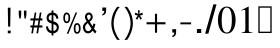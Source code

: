 SplineFontDB: 3.0
FontName: Rekha
FullName: Rekha
FamilyName: Rekha
Weight: Medium
Copyright: Copyright (C) 2004-2007 MagNet Technologies Pvt. Ltd. Mumbai, India\n\nWebsite: http://www.utkarsh.org\nEmail: team@utkarsh.org\n\nContributors:\nAnkur Patel, Ankit Patel, Atit Patel, Bhavin Shah, Kartik Mistry, Khushbu Shah, Sweta Kothari, \n\nThe Rekha.ttf is free software, licensed under the terms of the GNU General Public License.
Version: 0.2
ItalicAngle: 0
UnderlinePosition: -125
UnderlineWidth: 50
Ascent: 819
Descent: 205
InvalidEm: 0
sfntRevision: 0x00003333
LayerCount: 2
Layer: 0 1 "Back" 1
Layer: 1 1 "Fore" 0
XUID: [1021 542 582384140 11772037]
StyleMap: 0x0000
FSType: 0
OS2Version: 1
OS2_WeightWidthSlopeOnly: 0
OS2_UseTypoMetrics: 0
CreationTime: 1085295693
ModificationTime: 1181456973
PfmFamily: 17
TTFWeight: 500
TTFWidth: 5
LineGap: 90
VLineGap: 0
Panose: 2 0 6 0 4 0 0 0 0 0
OS2TypoAscent: 789
OS2TypoAOffset: 0
OS2TypoDescent: -391
OS2TypoDOffset: 0
OS2TypoLinegap: 90
OS2WinAscent: 1129
OS2WinAOffset: 0
OS2WinDescent: 270
OS2WinDOffset: 0
HheadAscent: 1129
HheadAOffset: 0
HheadDescent: -352
HheadDOffset: 0
OS2SubXSize: 665
OS2SubYSize: 716
OS2SubXOff: 0
OS2SubYOff: 143
OS2SupXSize: 665
OS2SupYSize: 716
OS2SupXOff: 0
OS2SupYOff: 491
OS2StrikeYSize: 51
OS2StrikeYPos: 265
OS2Vendor: 'PfEd'
OS2CodePages: 00000000.80000000
OS2UnicodeRanges: 80040001.00002000.00000000.00000000
Lookup: 4 0 0 "'nukt' Nukta Forms in Gujarati lookup 0" { "'nukt' Nukta Forms in Gujarati lookup 0 subtable"  } ['nukt' ('DFLT' <'dflt' > 'gujr' <'dflt' > ) ]
Lookup: 4 0 0 "'akhn' Akhand in Gujarati lookup 1" { "'akhn' Akhand in Gujarati lookup 1 subtable"  } ['akhn' ('DFLT' <'dflt' > 'gujr' <'dflt' > ) ]
Lookup: 4 0 0 "'rphf' Reph Form in Gujarati lookup 2" { "'rphf' Reph Form in Gujarati lookup 2 subtable"  } ['rphf' ('DFLT' <'dflt' > 'gujr' <'dflt' > ) ]
Lookup: 4 0 0 "'blwf' Below Base Forms in Gujarati lookup 3" { "'blwf' Below Base Forms in Gujarati lookup 3 subtable"  } ['blwf' ('DFLT' <'dflt' > 'gujr' <'dflt' > ) ]
Lookup: 4 0 0 "'half' Half Forms in Gujarati lookup 4" { "'half' Half Forms in Gujarati lookup 4 subtable"  } ['half' ('DFLT' <'dflt' > 'gujr' <'dflt' > ) ]
Lookup: 4 0 0 "'vatu' Vattu Variants in Gujarati lookup 5" { "'vatu' Vattu Variants in Gujarati lookup 5 subtable"  } ['vatu' ('DFLT' <'dflt' > 'gujr' <'dflt' > ) ]
Lookup: 4 0 0 "'pres' Pre Base Substitutions in Gujarati lookup 6" { "'pres' Pre Base Substitutions in Gujarati lookup 6 subtable"  } ['pres' ('DFLT' <'dflt' > 'gujr' <'dflt' > ) ]
Lookup: 4 0 0 "'abvs' Above Base Substitutions in Gujarati lookup 7" { "'abvs' Above Base Substitutions in Gujarati lookup 7 subtable"  } ['abvs' ('DFLT' <'dflt' > 'gujr' <'dflt' > ) ]
Lookup: 4 0 0 "'blws' Below Base Substitutions in Gujarati lookup 8" { "'blws' Below Base Substitutions in Gujarati lookup 8 subtable"  } ['blws' ('DFLT' <'dflt' > 'gujr' <'dflt' > ) ]
Lookup: 4 0 0 "'psts' Post Base Substitutions in Gujarati lookup 9" { "'psts' Post Base Substitutions in Gujarati lookup 9 subtable"  } ['psts' ('DFLT' <'dflt' > 'gujr' <'dflt' > ) ]
DEI: 91125
ShortTable: maxp 16
  1
  0
  407
  163
  5
  0
  0
  2
  0
  1
  1
  0
  64
  173
  0
  0
EndShort
LangName: 1033 "" "" "" "FontForge 2.0 : Rekha : 10-6-2007" "" "" "" "" "" "Prof. Jitendra Shah,Sachin A Chavan and Vibha Sinojia" "Gujarati Medium opentype Unicode-compliant font" "" "" "The glyphs are copyrighted by Cyberscape Multimedia Ltd. The rules are released Under GPL with copyright by Prof. Jitendra Shah"
Encoding: UnicodeBmp
UnicodeInterp: none
NameList: AGL For New Fonts
DisplaySize: -48
AntiAlias: 1
FitToEm: 0
WinInfo: 52 26 9
BeginChars: 65720 407

StartChar: .notdef
Encoding: 65536 -1 0
Width: 1024
GlyphClass: 2
Flags: W
LayerCount: 2
Fore
SplineSet
34 0 m 1,0,-1
 34 682 l 1,1,-1
 375 682 l 1,2,-1
 375 0 l 1,3,-1
 34 0 l 1,0,-1
68 34 m 1,4,-1
 341 34 l 1,5,-1
 341 648 l 1,6,-1
 68 648 l 1,7,-1
 68 34 l 1,4,-1
EndSplineSet
EndChar

StartChar: .null
Encoding: 0 -1 1
AltUni2: 000000.ffffffff.0
Width: 0
GlyphClass: 2
Flags: W
LayerCount: 2
EndChar

StartChar: nonmarkingreturn
Encoding: 13 13 2
Width: 341
GlyphClass: 2
Flags: W
LayerCount: 2
EndChar

StartChar: space
Encoding: 32 32 3
Width: 509
GlyphClass: 2
Flags: W
LayerCount: 2
EndChar

StartChar: exclam
Encoding: 33 33 4
Width: 420
GlyphClass: 2
Flags: W
LayerCount: 2
Fore
SplineSet
269 648 m 1,0,-1
 261 163 l 1,1,-1
 208 163 l 1,2,-1
 200 648 l 1,3,-1
 269 648 l 1,0,-1
273 -7 m 1,4,-1
 200 -7 l 1,5,-1
 200 62 l 1,6,-1
 273 62 l 1,7,-1
 273 -7 l 1,4,-1
EndSplineSet
EndChar

StartChar: quotedbl
Encoding: 34 34 5
Width: 337
GlyphClass: 2
Flags: W
LayerCount: 2
Fore
SplineSet
267 479 m 1,0,-1
 252 370 l 1,1,-1
 219 370 l 1,2,-1
 203 479 l 1,3,-1
 203 573 l 1,4,-1
 267 573 l 1,5,-1
 267 479 l 1,0,-1
134 479 m 1,6,-1
 119 370 l 1,7,-1
 85 370 l 1,8,-1
 70 479 l 1,9,-1
 70 573 l 1,10,-1
 134 573 l 1,11,-1
 134 479 l 1,6,-1
EndSplineSet
EndChar

StartChar: numbersign
Encoding: 35 35 6
Width: 406
GlyphClass: 2
Flags: W
LayerCount: 2
Fore
SplineSet
343 141 m 1,0,-1
 256 141 l 1,1,-1
 233 -9 l 1,2,-1
 191 -9 l 1,3,-1
 214 141 l 1,4,-1
 126 141 l 1,5,-1
 102 -9 l 1,6,-1
 59 -9 l 1,7,-1
 84 141 l 1,8,-1
 36 141 l 1,9,-1
 36 193 l 1,10,-1
 93 193 l 1,11,-1
 113 321 l 1,12,-1
 36 321 l 1,13,-1
 36 373 l 1,14,-1
 121 373 l 1,15,-1
 147 524 l 1,16,-1
 188 524 l 1,17,-1
 164 373 l 1,18,-1
 252 373 l 1,19,-1
 277 524 l 1,20,-1
 319 524 l 1,21,-1
 295 373 l 1,22,-1
 343 373 l 1,23,-1
 343 321 l 1,24,-1
 286 321 l 1,25,-1
 265 193 l 1,26,-1
 343 193 l 1,27,-1
 343 141 l 1,0,-1
245 321 m 1,28,-1
 156 321 l 1,29,-1
 135 193 l 1,30,-1
 223 193 l 1,31,-1
 245 321 l 1,28,-1
EndSplineSet
EndChar

StartChar: dollar
Encoding: 36 36 7
Width: 440
GlyphClass: 2
Flags: W
LayerCount: 2
Fore
SplineSet
355 146 m 0,0,1
 355 110 355 110 336 67 c 1,2,3
 317 34 317 34 281 12 c 0,4,5
 270 5 270 5 244 -4 c 0,6,7
 226 -8 226 -8 215 -8 c 1,8,-1
 215 -63 l 1,9,-1
 169 -63 l 1,10,-1
 169 -7 l 1,11,12
 86 4 86 4 48 74 c 0,13,14
 26 114 26 114 26 166 c 1,15,-1
 77 171 l 1,16,17
 77 138 77 138 94 107 c 0,18,19
 118 65 118 65 169 56 c 1,20,-1
 169 241 l 1,21,22
 145 249 145 249 100 270 c 1,23,24
 43 308 43 308 41 382 c 0,25,26
 39 469 39 469 112 507 c 0,27,28
 133 518 133 518 169 523 c 1,29,-1
 169 578 l 1,30,-1
 215 578 l 1,31,-1
 215 522 l 1,32,33
 292 510 292 510 321 451 c 0,34,35
 340 414 340 414 341 370 c 1,36,-1
 290 365 l 1,37,38
 280 448 280 448 215 462 c 1,39,-1
 215 298 l 1,40,41
 265 282 265 282 283 272 c 0,42,43
 318 251 318 251 337 219 c 1,44,45
 355 179 355 179 355 146 c 0,0,1
169 311 m 1,46,-1
 169 463 l 1,47,48
 136 460 136 460 115 440 c 128,-1,49
 94 420 94 420 94 387 c 0,50,51
 94 359 94 359 110 341 c 0,52,53
 121 328 121 328 169 311 c 1,46,-1
301 139 m 2,54,-1
 298 163 l 2,55,56
 296 173 296 173 290 182 c 0,57,58
 279 200 279 200 253 212 c 0,59,60
 239 218 239 218 215 226 c 1,61,-1
 215 53 l 1,62,63
 237 55 237 55 256 65 c 0,64,65
 276 75 276 75 288 95 c 128,-1,66
 300 115 300 115 301 139 c 2,54,-1
EndSplineSet
EndChar

StartChar: percent
Encoding: 37 37 8
Width: 502
GlyphClass: 2
Flags: W
LayerCount: 2
Fore
SplineSet
210 388 m 1,0,-1
 207 344 l 2,1,2
 201 311 201 311 185 288 c 0,3,4
 159 252 159 252 121 252 c 0,5,6
 33 252 33 252 33 391 c 0,7,8
 33 444 33 444 54 484 c 0,9,10
 76 523 76 523 120 524 c 1,11,-1
 144 521 l 1,12,13
 173 512 173 512 191 477 c 0,14,15
 209 440 209 440 210 388 c 1,0,-1
388 524 m 1,16,-1
 164 -19 l 1,17,-1
 121 -19 l 1,18,-1
 347 524 l 1,19,-1
 388 524 l 1,16,-1
477 117 m 1,20,-1
 474 77 l 2,21,22
 470 50 470 50 458 29 c 0,23,24
 434 -18 434 -18 387 -19 c 0,25,26
 301 -21 301 -21 301 121 c 0,27,28
 301 173 301 173 318 208 c 0,29,30
 340 253 340 253 387 254 c 1,31,-1
 409 251 l 2,32,33
 432 244 432 244 450 220 c 0,34,35
 476 186 476 186 477 117 c 1,20,-1
166 391 m 1,36,-1
 164 430 l 2,37,38
 160 448 160 448 153 460 c 0,39,40
 141 480 141 480 121 481 c 1,41,-1
 108 478 l 2,42,43
 99 474 99 474 90 460 c 0,44,45
 78 442 78 442 77 385 c 0,46,47
 76 297 76 297 121 295 c 0,48,49
 165 293 165 293 166 391 c 1,36,-1
433 120 m 0,50,51
 433 166 433 166 419.5 188.5 c 128,-1,52
 406 211 406 211 388 211 c 0,53,54
 371 211 371 211 356 190 c 0,55,56
 345 170 345 170 344 114 c 0,57,58
 343 26 343 26 388 24 c 1,59,-1
 402 27 l 2,60,61
 411 32 411 32 419 44 c 0,62,63
 433 66 433 66 433 120 c 0,50,51
EndSplineSet
EndChar

StartChar: ampersand
Encoding: 38 38 9
Width: 406
GlyphClass: 2
Flags: W
LayerCount: 2
Fore
SplineSet
371 38 m 1,0,-1
 337 -13 l 1,1,2
 307 13 307 13 274 60 c 1,3,4
 245 25 245 25 219 9 c 0,5,6
 190 -8 190 -8 156 -9 c 0,7,8
 98 -10 98 -10 60 38 c 0,9,10
 25 82 25 82 24 142 c 0,11,12
 23 189 23 189 49 229 c 0,13,14
 72 265 72 265 122 296 c 1,15,16
 104 323 104 323 85 361 c 1,17,18
 76 406 76 406 76 409 c 0,19,20
 76 456 76 456 104 490 c 0,21,22
 133 523 133 523 179 524 c 1,23,-1
 203 521 l 2,24,25
 227 514 227 514 246 490 c 0,26,27
 274 456 274 456 275 414 c 0,28,29
 276 342 276 342 197 289 c 1,30,-1
 271 171 l 1,31,32
 275 181 275 181 282 204 c 0,33,34
 285 217 285 217 290 243 c 1,35,-1
 344 229 l 1,36,37
 328 154 328 154 307 117 c 1,38,39
 337 68 337 68 371 38 c 1,0,-1
223 412 m 1,40,-1
 220 435 l 2,41,42
 217 446 217 446 210 454 c 0,43,44
 196 472 196 472 176 472 c 0,45,46
 155 472 155 472 142 455 c 128,-1,47
 129 438 129 438 128 416 c 0,48,49
 128 410 128 410 133 391 c 1,50,-1
 148 362 l 1,51,-1
 171 329 l 1,52,53
 221 368 221 368 223 412 c 1,40,-1
242 111 m 1,54,-1
 149 255 l 1,55,56
 81 204 81 204 79 146 c 0,57,58
 78 109 78 109 99 80 c 0,59,60
 121 48 121 48 157 47 c 1,61,-1
 179 50 l 1,62,63
 214 61 214 61 242 111 c 1,54,-1
EndSplineSet
EndChar

StartChar: quotesingle
Encoding: 39 39 10
Width: 269
GlyphClass: 2
Flags: W
LayerCount: 2
Fore
SplineSet
208 573 m 2,0,1
 208 464 208 464 110 447 c 1,2,-1
 110 484 l 1,3,4
 157 490 157 490 160 566 c 1,5,-1
 110 566 l 1,6,-1
 110 652 l 1,7,-1
 208 652 l 1,8,-1
 208 573 l 2,0,1
EndSplineSet
EndChar

StartChar: parenleft
Encoding: 40 40 11
Width: 337
GlyphClass: 2
Flags: W
LayerCount: 2
Fore
SplineSet
279 -175 m 1,0,-1
 208 -175 l 2,1,2
 205 -175 205 -175 170 -117 c 0,3,4
 60 64 60 64 60 248 c 0,5,6
 60 440 60 440 169 614 c 0,7,8
 203 668 203 668 208 669 c 2,9,-1
 278 669 l 1,10,11
 208 599 208 599 162 473 c 0,12,13
 120 354 120 354 119 248 c 0,14,15
 118 132 118 132 166 14 c 0,16,17
 219 -116 219 -116 279 -175 c 1,0,-1
EndSplineSet
EndChar

StartChar: parenright
Encoding: 41 41 12
Width: 317
GlyphClass: 2
Flags: W
LayerCount: 2
Fore
SplineSet
278 248 m 0,0,1
 278 67 278 67 169 -117 c 0,2,3
 136 -174 136 -174 130 -175 c 2,4,-1
 59 -175 l 1,5,6
 118 -116 118 -116 170 13 c 0,7,8
 218 133 218 133 219 248 c 1,9,-1
 215 317 l 1,10,11
 199 470 199 470 103 614 c 0,12,13
 79 650 79 650 60 669 c 1,14,-1
 130 669 l 2,15,16
 134 669 134 669 168 615 c 0,17,18
 278 442 278 442 278 248 c 0,0,1
EndSplineSet
EndChar

StartChar: asterisk
Encoding: 42 42 13
Width: 275
GlyphClass: 2
Flags: W
LayerCount: 2
Fore
SplineSet
226 467 m 1,0,1
 186 452 186 452 149 446 c 1,2,3
 155 440 155 440 169 420 c 2,4,-1
 171 417 l 1,5,-1
 202 372 l 1,6,-1
 165 338 l 1,7,8
 153 360 153 360 122 422 c 1,9,10
 97 362 97 362 82 338 c 1,11,-1
 45 372 l 1,12,13
 82 429 82 429 97 446 c 1,14,15
 58 454 58 454 20 467 c 1,16,-1
 34 523 l 1,17,18
 72 508 72 508 107 485 c 1,19,-1
 101 582 l 1,20,-1
 146 582 l 1,21,22
 146 542 146 542 138 486 c 1,23,24
 168 504 168 504 213 523 c 1,25,-1
 226 467 l 1,0,1
EndSplineSet
EndChar

StartChar: plus
Encoding: 43 43 14
Width: 585
GlyphClass: 2
Flags: W
LayerCount: 2
Fore
SplineSet
309 276 m 1,0,-1
 524 276 l 1,1,-1
 524 222 l 1,2,-1
 309 222 l 1,3,-1
 309 7 l 1,4,-1
 255 7 l 1,5,-1
 255 222 l 1,6,-1
 40 222 l 1,7,-1
 40 276 l 1,8,-1
 255 276 l 1,9,-1
 255 491 l 1,10,-1
 309 491 l 1,11,-1
 309 276 l 1,0,-1
EndSplineSet
EndChar

StartChar: comma
Encoding: 44 44 15
Width: 282
GlyphClass: 2
Flags: W
LayerCount: 2
Fore
SplineSet
208 19 m 2,0,1
 208 -90 208 -90 110 -107 c 1,2,-1
 110 -70 l 1,3,4
 157 -64 157 -64 160 12 c 1,5,-1
 110 12 l 1,6,-1
 110 98 l 1,7,-1
 208 98 l 1,8,-1
 208 19 l 2,0,1
EndSplineSet
EndChar

StartChar: hyphen
Encoding: 45 45 16
Width: 365
GlyphClass: 2
Flags: W
LayerCount: 2
Fore
SplineSet
310 222 m 1,0,-1
 35 222 l 1,1,-1
 35 271 l 1,2,-1
 310 271 l 1,3,-1
 310 222 l 1,0,-1
EndSplineSet
EndChar

StartChar: period
Encoding: 46 46 17
Width: 310
GlyphClass: 2
Flags: W
LayerCount: 2
Fore
SplineSet
210 0 m 1,0,-1
 100 0 l 1,1,-1
 100 102 l 1,2,-1
 210 102 l 1,3,-1
 210 0 l 1,0,-1
EndSplineSet
EndChar

StartChar: slash
Encoding: 47 47 18
Width: 317
GlyphClass: 2
Flags: W
LayerCount: 2
Fore
SplineSet
295 733 m 1,0,-1
 85 -17 l 1,1,-1
 3 -17 l 1,2,-1
 214 733 l 1,3,-1
 295 733 l 1,0,-1
EndSplineSet
EndChar

StartChar: zero
Encoding: 48 48 19
Width: 500
GlyphClass: 2
Flags: W
TtInstrs:
LT
SVTCA[y-axis]
DELTAP3
SVTCA[y-axis]
NEG
SVTCA[y-axis]
SROUND
SVTCA[y-axis]
DUP
SVTCA[y-axis]
WCVTP
SVTCA[y-axis]
NEG
SVTCA[y-axis]
FLOOR
SVTCA[y-axis]
ROUND[Black]
SVTCA[y-axis]
NROUND[White]
SVTCA[y-axis]
NEG
SVTCA[y-axis]
ABS
SVTCA[y-axis]
DUP
SVTCA[y-axis]
RS
SVTCA[y-axis]
ROUND[Grey]
SVTCA[y-axis]
SUB
SVTCA[y-axis]
DELTAP3
SVTCA[y-axis]
SVTCA[y-axis]
SVTCA[y-axis]
SUB
SVTCA[y-axis]
SVTCA[y-axis]
SVTCA[y-axis]
MIRP[rp0,grey]
Unknown8F
FLIPPT
SFVTL[parallel]
WCVTF
EndTTInstrs
LayerCount: 2
Fore
SplineSet
250 650 m 0,0,1
 186 650 186 650 153 568 c 128,-1,2
 120 486 120 486 120 331 c 0,3,4
 120 213 120 213 137 141 c 0,5,6
 168 12 168 12 250 12 c 0,7,8
 314 12 314 12 347 91.5 c 128,-1,9
 380 171 380 171 380 331 c 0,10,11
 380 443 380 443 363 516 c 0,12,13
 332 650 332 650 250 650 c 0,0,1
250 676 m 256,14,15
 372 676 372 676 432 548 c 0,16,17
 476 454 476 454 476 331 c 0,18,19
 476 206 476 206 432 113 c 0,20,21
 372 -14 372 -14 250 -14 c 256,22,23
 128 -14 128 -14 68 113 c 0,24,25
 24 206 24 206 24 331 c 0,26,27
 24 453 24 453 68 547 c 0,28,29
 128 676 128 676 250 676 c 256,14,15
EndSplineSet
EndChar

StartChar: one
Encoding: 49 49 20
Width: 500
GlyphClass: 2
Flags: W
TtInstrs:
FLOOR
SVTCA[y-axis]
SVTCA[y-axis]
SVTCA[y-axis]
IUP[x]
SVTCA[y-axis]
SVTCA[y-axis]
SVTCA[y-axis]
MIRP[min,grey]
Unknown8F
Unknown97
SFVTL[parallel]
ABS
SVTCA[y-axis]
ROUND[Black]
SVTCA[y-axis]
MUL
SVTCA[y-axis]
SDS
SVTCA[y-axis]
MUL
SVTCA[y-axis]
NROUND[Undef4]
SVTCA[y-axis]
NROUND[Grey]
SVTCA[y-axis]
NROUND[Grey]
SVTCA[y-axis]
SUB
SVTCA[y-axis]
DELTAC2
SVTCA[y-axis]
ROUND[Black]
SVTCA[y-axis]
NROUND[Undef4]
SVTCA[y-axis]
NROUND[White]
SVTCA[y-axis]
MDAP[no-rnd]
SVTCA[y-axis]
WCVTF
SVTCA[y-axis]
ABS
SVTCA[y-axis]
FLOOR
SVTCA[y-axis]
SVTCA[y-axis]
SVTCA[y-axis]
SHPIX
GPV
Unknown83
SFVTL[parallel]
POP
SVTCA[y-axis]
SVTCA[y-axis]
SVTCA[y-axis]
MDRP[grey]
DEBUG
PUSHB_5
 8
 136
 68
 62
 8
MIRP[rp0,min,rnd,white]
MIRP1f
MIRP1f
MIRP1f
MIRP[rp0,min,rnd,white]
MIRP1f
MIRP1f
MIRP1f
SVTCA[y-axis]
SVTCA[y-axis]
EndTTInstrs
LayerCount: 2
Fore
SplineSet
118 0 m 1,0,-1
 118 15 l 1,1,2
 169 15 169 15 187 26 c 0,3,4
 213 42 213 42 213 93 c 2,5,-1
 213 546 l 2,6,7
 213 568 213 568 209 577 c 0,8,9
 202 593 202 593 179 593 c 0,10,11
 168 593 168 593 162 591 c 0,12,13
 139 582 139 582 111 571 c 1,14,-1
 111 585 l 1,15,-1
 291 676 l 1,16,-1
 299 674 l 1,17,-1
 299 74 l 2,18,19
 299 39 299 39 318 27 c 128,-1,20
 337 15 337 15 394 15 c 1,21,-1
 394 0 l 1,22,-1
 118 0 l 1,0,-1
EndSplineSet
EndChar

StartChar: two
Encoding: 50 50 21
Width: 500
GlyphClass: 2
Flags: W
